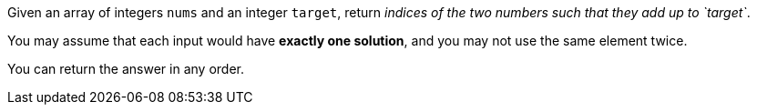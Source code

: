 Given an array of integers `nums` and an integer `target`, return _indices of the two numbers such that they add up to `target`_.

You may assume that each input would have *exactly one solution*, and you may not use the same element twice.

You can return the answer in any order.
